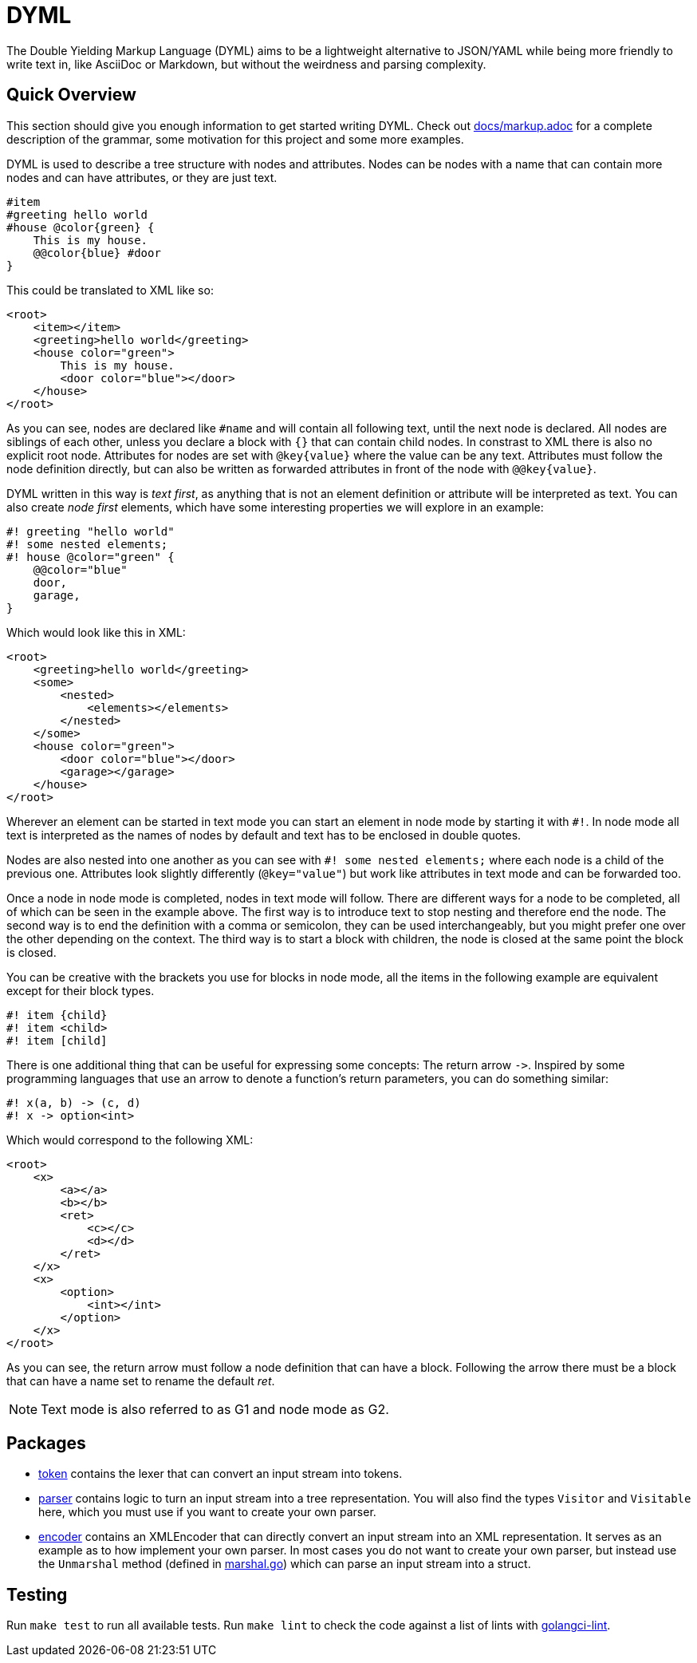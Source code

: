 = DYML

The Double Yielding Markup Language (DYML) aims to be a lightweight alternative to JSON/YAML while being more friendly to write text in, like AsciiDoc or Markdown, but without the weirdness and parsing complexity.

== Quick Overview

This section should give you enough information to get started writing DYML.
Check out link:docs/markup.adoc[] for a complete description of the grammar, some motivation for this project and some more examples.

DYML is used to describe a tree structure with nodes and attributes.
Nodes can be nodes with a name that can contain more nodes and can have attributes, or they are just text.

[source,dyml]
----
#item
#greeting hello world
#house @color{green} {
    This is my house.
    @@color{blue} #door
}
----

This could be translated to XML like so:

[source,xml]
----
<root>
    <item></item>
    <greeting>hello world</greeting>
    <house color="green">
        This is my house.
        <door color="blue"></door>
    </house>
</root>
----

As you can see, nodes are declared like `+#name+` and will contain all following text, until the next node is declared.
All nodes are siblings of each other, unless you declare a block with `+{}+` that can contain child nodes.
In constrast to XML there is also no explicit root node.
Attributes for nodes are set with `+@key{value}+` where the value can be any text.
Attributes must follow the node definition directly, but can also be written as forwarded attributes in front of the node with `+@@key{value}+`.

DYML written in this way is _text first_, as anything that is not an element definition or attribute will be interpreted as text.
You can also create _node first_ elements, which have some interesting properties we will explore in an example:

[source,dyml]
----
#! greeting "hello world"
#! some nested elements;
#! house @color="green" {
    @@color="blue"
    door,
    garage,
}
----

Which would look like this in XML:

[source,xml]
----
<root>
    <greeting>hello world</greeting>
    <some>
        <nested>
            <elements></elements>
        </nested>
    </some>
    <house color="green">
        <door color="blue"></door>
        <garage></garage>
    </house>
</root>
----

Wherever an element can be started in text mode you can start an element in node mode by starting it with `+#!+`.
In node mode all text is interpreted as the names of nodes by default and text has to be enclosed in double quotes.

Nodes are also nested into one another as you can see with `+#! some nested elements;+` where each node is a child of the previous one.
Attributes look slightly differently (`+@key="value"+`) but work like attributes in text mode and can be forwarded too.

Once a node in node mode is completed, nodes in text mode will follow.
There are different ways for a node to be completed, all of which can be seen in the example above.
The first way is to introduce text to stop nesting and therefore end the node.
The second way is to end the definition with a comma or semicolon, they can be used interchangeably, but you might prefer one over the other depending on the context.
The third way is to start a block with children, the node is closed at the same point the block is closed.

You can be creative with the brackets you use for blocks in node mode, all the items in the following example are equivalent except for their block types.

[source,dyml]
----
#! item {child}
#! item <child>
#! item [child]
----

There is one additional thing that can be useful for expressing some concepts: The return arrow `+->+`.
Inspired by some programming languages that use an arrow to denote a function's return parameters, you can do something similar:

[source,dyml]
----
#! x(a, b) -> (c, d)
#! x -> option<int>
----

Which would correspond to the following XML:

[source,xml]
----
<root>
    <x>
        <a></a>
        <b></b>
        <ret>
            <c></c>
            <d></d>
        </ret>
    </x>
    <x>
        <option>
            <int></int>
        </option>
    </x>
</root>
----

As you can see, the return arrow must follow a node definition that can have a block.
Following the arrow there must be a block that can have a name set to rename the default _ret_.

NOTE: Text mode is also referred to as G1 and node mode as G2.

== Packages

* link:token[] contains the lexer that can convert an input stream into tokens.
* link:parser[] contains logic to turn an input stream into a tree representation.
You will also find the types `+Visitor+` and `+Visitable+` here, which you must use if you want to create your own parser.
* link:encoder[] contains an XMLEncoder that can directly convert an input stream into an XML representation.
It serves as an example as to how implement your own parser.
In most cases you do not want to create your own parser, but instead use the `+Unmarshal+` method (defined in link:marshal.go[]) which can parse an input stream into a struct.

== Testing

Run `make test` to run all available tests.
Run `make lint` to check the code against a list of lints with https://golangci-lint.run[golangci-lint].